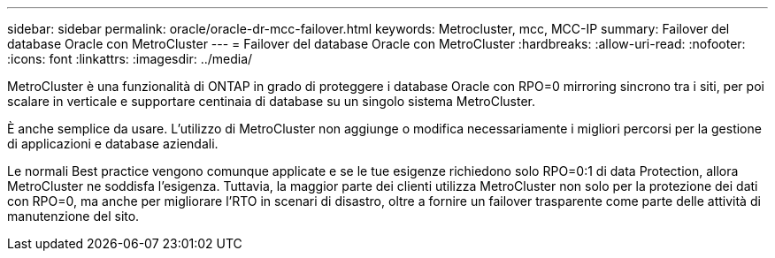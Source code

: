 ---
sidebar: sidebar 
permalink: oracle/oracle-dr-mcc-failover.html 
keywords: Metrocluster, mcc, MCC-IP 
summary: Failover del database Oracle con MetroCluster 
---
= Failover del database Oracle con MetroCluster
:hardbreaks:
:allow-uri-read: 
:nofooter: 
:icons: font
:linkattrs: 
:imagesdir: ../media/


[role="lead"]
MetroCluster è una funzionalità di ONTAP in grado di proteggere i database Oracle con RPO=0 mirroring sincrono tra i siti, per poi scalare in verticale e supportare centinaia di database su un singolo sistema MetroCluster.

È anche semplice da usare. L'utilizzo di MetroCluster non aggiunge o modifica necessariamente i migliori percorsi per la gestione di applicazioni e database aziendali.

Le normali Best practice vengono comunque applicate e se le tue esigenze richiedono solo RPO=0:1 di data Protection, allora MetroCluster ne soddisfa l'esigenza. Tuttavia, la maggior parte dei clienti utilizza MetroCluster non solo per la protezione dei dati con RPO=0, ma anche per migliorare l'RTO in scenari di disastro, oltre a fornire un failover trasparente come parte delle attività di manutenzione del sito.
